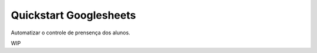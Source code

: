 Quickstart Googlesheets
=======================

Automatizar o controle de prensença dos alunos. 

WIP

